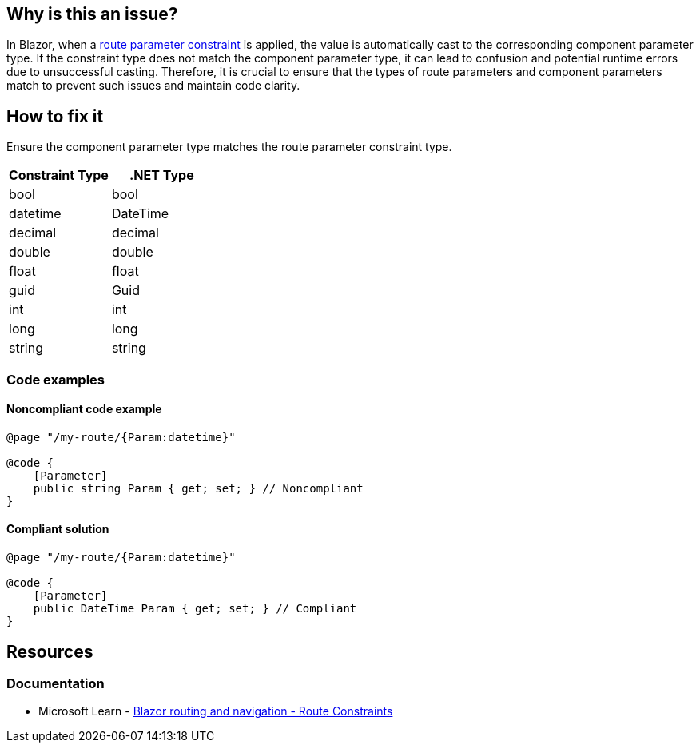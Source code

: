 == Why is this an issue?

In Blazor, when a https://learn.microsoft.com/en-us/aspnet/core/blazor/fundamentals/routing#route-constraints[route parameter constraint] is applied, the value is automatically cast to the corresponding component parameter type. If the constraint type does not match the component parameter type, it can lead to confusion and potential runtime errors due to unsuccessful casting. Therefore, it is crucial to ensure that the types of route parameters and component parameters match to prevent such issues and maintain code clarity.

== How to fix it

Ensure the component parameter type matches the route parameter constraint type.

[options="header"]
|==================
|Constraint Type|.NET Type
|bool|bool
|datetime|DateTime
|decimal|decimal
|double|double
|float|float
|guid|Guid
|int|int
|long|long
|string|string
|==================

=== Code examples

==== Noncompliant code example

[source,csharp,diff-id=1,diff-type=noncompliant]
----
@page "/my-route/{Param:datetime}"

@code {
    [Parameter]
    public string Param { get; set; } // Noncompliant
}
----

==== Compliant solution

[source,csharp,diff-id=1,diff-type=compliant]
----
@page "/my-route/{Param:datetime}"

@code {
    [Parameter]
    public DateTime Param { get; set; } // Compliant
}
----

== Resources
=== Documentation

* Microsoft Learn - https://learn.microsoft.com/en-us/aspnet/core/blazor/fundamentals/routing#route-constraints[Blazor routing and navigation - Route Constraints]
